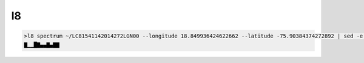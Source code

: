 l8
==

.. code-block:: console
    
    >l8 spectrum ~/LC81541142014272LGN00 --longitude 18.849936424622662 --latitude -75.90384374272892 | sed -e "s/\[//" -e "s/\]//" | spark
    ▇▁▁█▇▄▄▇▄▇▇